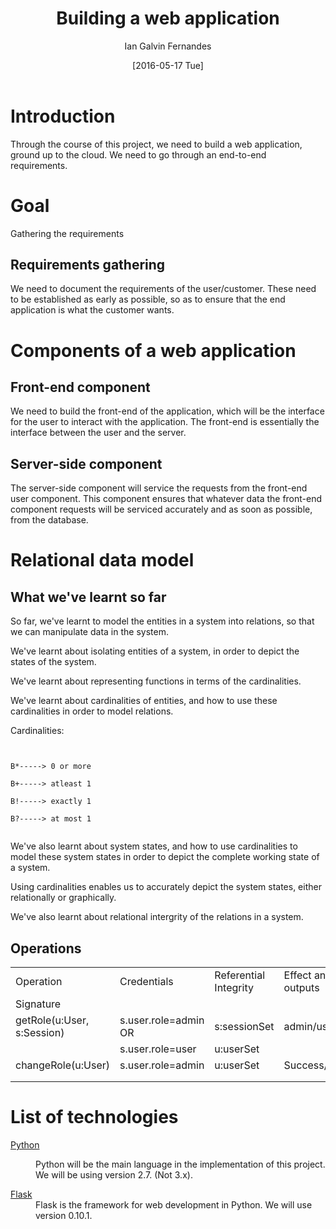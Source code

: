 #+TITLE: Building a web application
#+AUTHOR: Ian Galvin Fernandes
#+DATE: [2016-05-17 Tue]


* Introduction
  
  Through the course of this project, we need to build a web
  application, ground up to the cloud.  We need to go through an
  end-to-end requirements.

  [[./x.jpg]]

* Goal
  
  Gathering the requirements

** Requirements gathering
   We need to document the requirements of the user/customer. These
   need to be established as early as possible, so as to ensure that
   the end application is what the customer wants.
   
* Components of a web application

** Front-end component
   We need to build the front-end of the application, which will be
   the interface for the user to interact with the application. The
   front-end is essentially the interface between the user and the
   server.
   
** Server-side component
   The server-side component will service the requests from the
   front-end user component. This component ensures that whatever
   data the front-end component requests will be serviced accurately
   and as soon as possible, from the database.

* Relational data model

** What we've learnt so far
   So far, we've learnt to model the entities in a system into
   relations, so that we can manipulate data in the system.

   We've learnt about isolating entities of a system, in order to
   depict the states of the system.

   We've learnt about representing functions in terms of the
   cardinalities.

   We've learnt about cardinalities of entities, and how to use these
   cardinalities in order to model relations.

   Cardinalities:

   #+BEGIN_EXAMPLE
   
   
   B*-----> 0 or more

   B+-----> atleast 1

   B!-----> exactly 1

   B?-----> at most 1

   #+END_EXAMPLE

   We've also learnt about system states, and how to use cardinalities
   to model these system states in order to depict the complete
   working state of a system.

   Using cardinalities enables us to accurately depict the system
   states, either relationally or graphically.
   
   We've also learnt about relational intergrity of the relations in
   a system.


** Operations
|----------------------------+----------------------+-----------------------+-----------------------+---------|
| Operation                  | Credentials          | Referential Integrity | Effect and/OR outputs | Remarks |
| Signature                  |                      |                       |                       |         |
|----------------------------+----------------------+-----------------------+-----------------------+---------|
| getRole(u:User, s:Session) | s.user.role=admin OR | s:sessionSet          | admin/user            |         |
|                            | s.user.role=user     | u:userSet             |                       |         |
|----------------------------+----------------------+-----------------------+-----------------------+---------|
| changeRole(u:User)         | s.user.role=admin    | u:userSet             | Success/Failure       |         |
|----------------------------+----------------------+-----------------------+-----------------------+---------|
|                            |                      |                       |                       |         |
|                            |                      |                       |                       |         |




* List of technologies
  - [[https://www.python.org][Python]] :: Python will be the main language in the implementation
              of this project.  We will be using version 2.7.  (Not
              3.x).

  - [[https://flask.pocoo.org/][Flask]] :: Flask is the framework for web development in Python.  
             We will use version 0.10.1.
